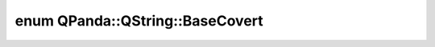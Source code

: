 .. index:: pair: enum; BaseCovert
.. _doxid-class_q_panda_1_1_q_string_1aaf67f3d8f35752b8c5a3b2d740e72527:

enum QPanda::QString::BaseCovert
================================



.. ref-code-block:: cpp
	:class: doxyrest-overview-code-block

	#include <QString.h>

	enum BaseCovert
	{
	    :target:`BIN<doxid-class_q_panda_1_1_q_string_1aaf67f3d8f35752b8c5a3b2d740e72527abb45d2bc99ce1a90d62374e34e07846f>`,
	    :target:`DEC<doxid-class_q_panda_1_1_q_string_1aaf67f3d8f35752b8c5a3b2d740e72527ad9163b52176b3930c7aaf6a82a1b5f69>`,
	    :target:`HEX<doxid-class_q_panda_1_1_q_string_1aaf67f3d8f35752b8c5a3b2d740e72527aa4054beb5a19998ae15703ebb0881e20>`,
	};

